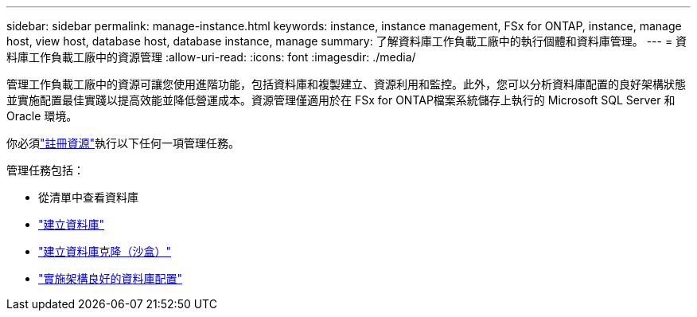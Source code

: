 ---
sidebar: sidebar 
permalink: manage-instance.html 
keywords: instance, instance management, FSx for ONTAP, instance, manage host, view host, database host, database instance, manage 
summary: 了解資料庫工作負載工廠中的執行個體和資料庫管理。 
---
= 資料庫工作負載工廠中的資源管理
:allow-uri-read: 
:icons: font
:imagesdir: ./media/


[role="lead"]
管理工作負載工廠中的資源可讓您使用進階功能，包括資料庫和複製建立、資源利用和監控。此外，您可以分析資料庫配置的良好架構狀態並實施配置最佳實踐以提高效能並降低營運成本。資源管理僅適用於在 FSx for ONTAP檔案系統儲存上執行的 Microsoft SQL Server 和 Oracle 環境。

你必須link:register-instance.html["註冊資源"]執行以下任何一項管理任務。

管理任務包括：

* 從清單中查看資料庫
* link:create-database.html["建立資料庫"]
* link:create-sandbox-clone.html["建立資料庫克隆（沙盒）"]
* link:optimize-configurations.html["實施架構良好的資料庫配置"]

